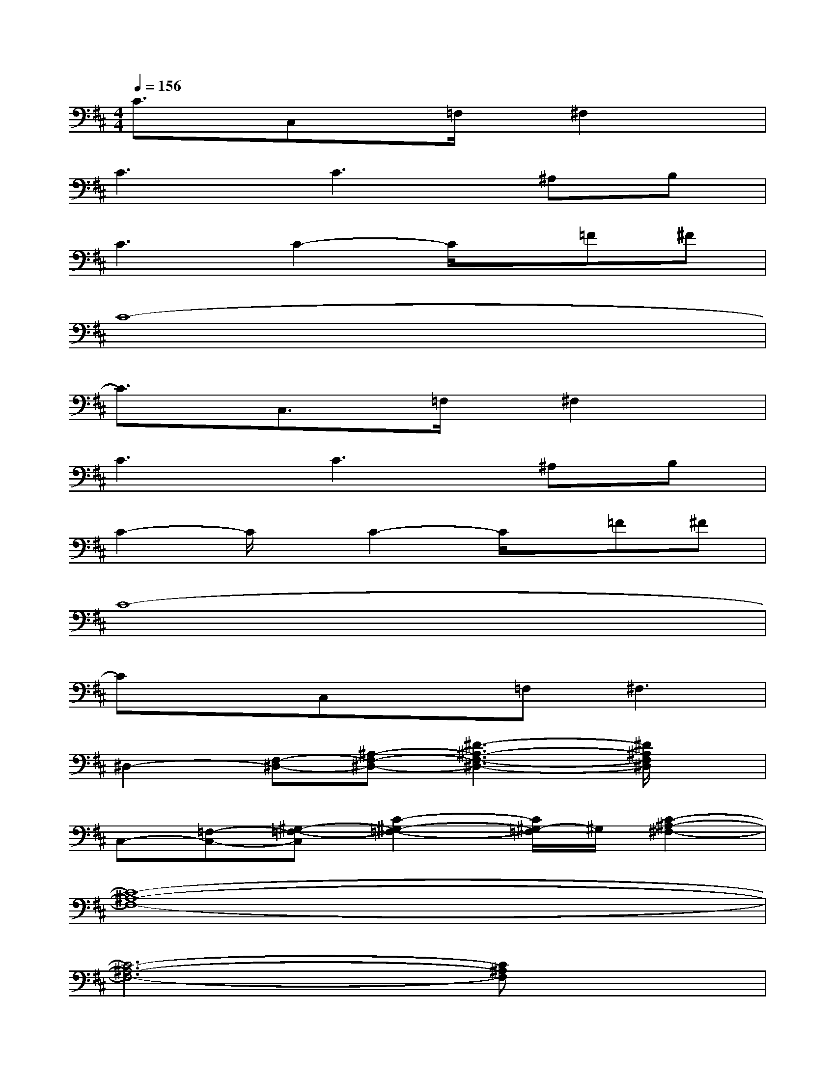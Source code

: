 X:1
T:
M:4/4
L:1/8
Q:1/4=156
K:D%2sharps
V:1
C3/2x/2C,x=F,/2x/2^F,2x|
C3C3^A,B,|
C3C2-C/2x/2=F^F|
C8-|
C3/2x/2C,3/2x/2=F,/2x/2^F,2x|
C3C3^A,B,|
C2-C/2x/2C2-C/2x/2=F^F|
C8-|
CxC,x=F,2<^F,2|
^D,2-[F,-^D,-][^A,-F,-^D,-][^D3-^A,3-F,3-^D,3-][^D/2^A,/2F,/2^D,/2]x/2|
C,-[=F,-C,-][^G,-=F,-C,][C2-^G,2-=F,2-][C/2^G,/2-=F,/2]^G,/2[C2-^A,2-^F,2-]|
[C8-^A,8-F,8-]|
[C6-^A,6-F,6-][C^A,F,]x|
F-[F-C-][F-C-B,-][F3-C3-B,3-F,3-][F/2-C/2-B,/2-F,/2][F/2C/2B,/2]^G,|
^A,-[C-^A,-][F4-C4-^A,4-][FC-^A,]C/2x/2|
x^G,-[B,-^G,-][^D-B,-^G,-][F2^D2B,2^G,2]x^G,-